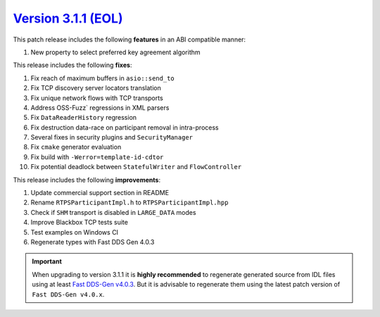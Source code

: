 `Version 3.1.1 (EOL) <https://fast-dds.docs.eprosima.com/en/v3.1.1/index.html>`_
^^^^^^^^^^^^^^^^^^^^^^^^^^^^^^^^^^^^^^^^^^^^^^^^^^^^^^^^^^^^^^^^^^^^^^^^^^^^^^^^

This patch release includes the following **features** in an ABI compatible manner:

#. New property to select preferred key agreement algorithm

This release includes the following **fixes**:

#. Fix reach of maximum buffers in ``asio::send_to``
#. Fix TCP discovery server locators translation
#. Fix unique network flows with TCP transports
#. Address OSS-Fuzz` regressions in XML parsers
#. Fix ``DataReaderHistory`` regression
#. Fix destruction data-race on participant removal in intra-process
#. Several fixes in security plugins and ``SecurityManager``
#. Fix ``cmake`` generator evaluation
#. Fix build with ``-Werror=template-id-cdtor``
#. Fix potential deadlock between ``StatefulWriter`` and ``FlowController``

This release includes the following **improvements**:

#. Update commercial support section in README
#. Rename ``RTPSParticipantImpl.h`` to ``RTPSParticipantImpl.hpp``
#. Check if ``SHM`` transport is disabled in ``LARGE_DATA`` modes
#. Improve Blackbox TCP tests suite
#. Test examples on Windows CI
#. Regenerate types with Fast DDS Gen 4.0.3

.. important::

    When upgrading to version 3.1.1 it is **highly recommended** to regenerate generated source from IDL files
    using at least `Fast DDS-Gen v4.0.3 <https://github.com/eProsima/Fast-DDS-Gen/releases/tag/v4.0.3>`_.
    But it is advisable to regenerate them using the latest patch version of ``Fast DDS-Gen v4.0.x``.
